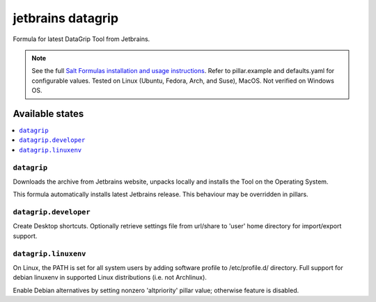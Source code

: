 ========
jetbrains datagrip
========

Formula for latest DataGrip Tool from Jetbrains. 

.. note::

    See the full `Salt Formulas installation and usage instructions
    <http://docs.saltstack.com/en/latest/topics/development/conventions/formulas.html>`_.
    Refer to pillar.example and defaults.yaml for configurable values. Tested on Linux (Ubuntu, Fedora, Arch, and Suse), MacOS. Not verified on Windows OS.
    
Available states
================

.. contents::
    :local:

``datagrip``
------------

Downloads the archive from Jetbrains website, unpacks locally and installs the Tool on the Operating System.

.. note::

This formula automatically installs latest Jetbrains release. This behaviour may be overridden in pillars.


``datagrip.developer``
------------
Create Desktop shortcuts. Optionally retrieve settings file from url/share to 'user' home directory for import/export support.


``datagrip.linuxenv``
------------
On Linux, the PATH is set for all system users by adding software profile to /etc/profile.d/ directory.  Full support for debian linuxenv in supported Linux distributions (i.e. not Archlinux).

.. note::

Enable Debian alternatives by setting nonzero 'altpriority' pillar value; otherwise feature is disabled.

